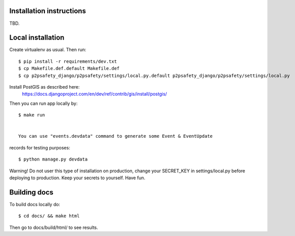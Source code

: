Installation instructions
=========================

TBD.

Local installation
==================

Create virtualenv as usual. Then run::

  $ pip install -r requirements/dev.txt
  $ cp Makefile.def.default Makefile.def
  $ cp p2psafety_django/p2psafety/settings/local.py.default p2psafety_django/p2psafety/settings/local.py

Install PostGIS as described here:
  https://docs.djangoproject.com/en/dev/ref/contrib/gis/install/postgis/

Then you can run app locally by::

    $ make run


    You can use "events.devdata" command to generate some Event & EventUpdate
records for testing purposes::

    $ python manage.py devdata

Warning! Do not user this type of installation on production, change your
SECRET_KEY in settings/local.py before deploying to production. Keep your secrets
to yourself. Have fun.

Building docs
=============

To build docs locally do::

    $ cd docs/ && make html

Then go to docs/build/html/ to see results. 
